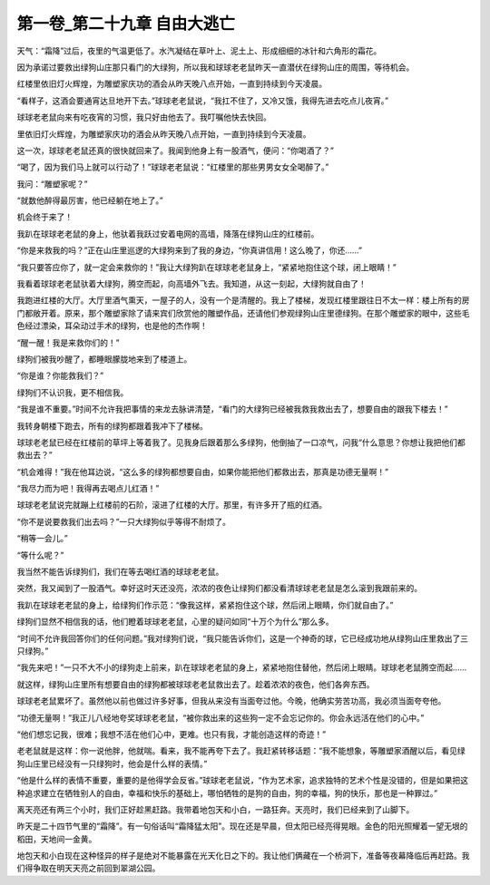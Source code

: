 第一卷_第二十九章 自由大逃亡
==============================

天气：“霜降”过后，夜里的气温更低了。水汽凝结在草叶上、泥土上、形成细细的冰针和六角形的霜花。

因为承诺过要救出绿狗山庄那只看门的大绿狗，所以我和球球老老鼠昨天一直潜伏在绿狗山庄的周围，等待机会。

红楼里依旧灯火辉煌，为雕塑家庆功的酒会从昨天晚八点开始，一直到持续到今天凌晨。

“看样子，这酒会要通宵达旦地开下去。”球球老老鼠说，“我扛不住了，又冷又饿，我得先进去吃点儿夜宵。”

球球老老鼠向来有吃夜宵的习惯，我只好由他去了。我叮嘱他快去快回。

里依旧灯火辉煌，为雕塑家庆功的酒会从昨天晚八点开始，一直到持续到今天凌晨。

这一次，球球老老鼠还真的很快就回来了。我闻到他身上有一股酒气，便问：“你喝酒了？”

“喝了，因为我们马上就可以行动了！”球球老老鼠说：“红楼里的那些男男女女全喝醉了。”

我问：“雕塑家呢？”

“就数他醉得最厉害，他已经躺在地上了。”

机会终于来了！

我趴在球球老老鼠的身上，他驮着我跃过安着电网的高墙，降落在绿狗山庄的红楼前。

“你是来救我的吗？”正在山庄里巡逻的大绿狗来到了我的身边，“你真讲信用！这么晚了，你还......”

“我只要答应你了，就一定会来救你的！”我让大绿狗趴在球球老老鼠身上，“紧紧地抱住这个球，闭上眼睛！”

我看着球球老老鼠驮着大绿狗，腾空而起，向高墙外飞去。我知道，从这一刻起，大绿狗就自由了！

我跑进红楼的大厅。大厅里酒气熏天，一屋子的人，没有一个是清醒的。我上了楼梯，发现红楼里跟往日不太一样：楼上所有的房门都敞开着。原来，那个雕塑家除了请来宾们欣赏他的雕塑作品，还请他们参观绿狗山庄里德绿狗。在那个雕塑家的眼中，这些毛色经过漂染，耳朵动过手术的绿狗，也是他的杰作啊！

“醒一醒！我是来救你们的！”

绿狗们被我吵醒了，都睡眼朦胧地来到了楼道上。

“你是谁？你能救我们？”

绿狗们不认识我，更不相信我。

“我是谁不重要。”时间不允许我把事情的来龙去脉讲清楚，“看门的大绿狗已经被我救我救出去了，想要自由的跟我下楼去！”

我转身朝楼下跑去，所有的绿狗都跟着我冲下了楼梯。

球球老老鼠已经在红楼前的草坪上等着我了。见我身后跟着那么多绿狗，他倒抽了一口凉气，问我“什么意思？你想让我把他们都救出去？”

“机会难得！”我在他耳边说，“这么多的绿狗都想要自由，如果你能把他们都救出去，那真是功德无量啊！”

“我尽力而为吧！我得再去喝点儿红酒！”

球球老老鼠说完就蹦上红楼前的石阶，滚进了红楼的大厅。那里，有许多开了瓶的红酒。

“你不是说要救我们出去吗？”一只大绿狗似乎等得不耐烦了。

“稍等一会儿。”

“等什么呢？”

我当然不能告诉绿狗们，我们在等去喝红酒的球球老老鼠。

突然，我又闻到了一股酒气。幸好这时天还没亮，浓浓的夜色让绿狗们都没看清球球老老鼠是怎么滚到我跟前来的。

我趴在球球老老鼠的身上，给绿狗们作示范：“像我这样，紧紧抱住这个球，然后闭上眼睛，你们就自由了。”

绿狗们显然不相信我的话，他们瞪着球球老老鼠，心里的疑问如同“十万个为什么”那么多。

“时间不允许我回答你们的任何问题。”我对绿狗们说，“我只能告诉你们，这是一个神奇的球，它已经成功地从绿狗山庄里救出了三只绿狗。”

“我先来吧！”一只不大不小的绿狗走上前来，趴在球球老老鼠的身上，紧紧地抱住替他，然后闭上眼睛。球球老老鼠腾空而起......

就这样，绿狗山庄里所有想要自由的绿狗都被球球老老鼠救出去了。趁着浓浓的夜色，他们各奔东西。

球球老老鼠累坏了。虽然他以前也做过许多好事，但我从来没有当面夸过他。今晚，他确实劳苦功高，我必须当面夸夸他。

“功德无量啊！”我正儿八经地夸奖球球老老鼠，“被你救出来的这些狗一定不会忘记你的。你会永远活在他们的心中。”

“他们想忘记我，很难；我想不活在他们心中，更难。也只有我，才能创造这样的奇迹！”

老老鼠就是这样：你一说他胖，他就喘。看来，我不能再夸下去了。我赶紧转移话题：“我不能想象，等雕塑家酒醒以后，看见绿狗山庄里已经没有一只绿狗时，他会是什么样的表情。”

“他是什么样的表情不重要，重要的是他得学会反省。”球球老老鼠说，“作为艺术家，追求独特的艺术个性是没错的，但是如果把这种追求建立在牺牲别人的自由，幸福和快乐的基础上，哪怕牺牲的是狗的自由，狗的幸福，狗的快乐，那也是一种罪过。”

离天亮还有两三个小时，我们正好趁黑赶路。我带着地包天和小白，一路狂奔。天亮时，我们已经来到了山脚下。

昨天是二十四节气里的“霜降”。有一句俗话叫“霜降猛太阳”。现在还是早晨，但太阳已经亮得晃眼。金色的阳光照耀着一望无垠的稻田，天地间一金黄。

地包天和小白现在这种怪异的样子是绝对不能暴露在光天化日之下的。我让他们俩藏在一个桥洞下，准备等夜幕降临后再赶路。我们得争取在明天天亮之前回到翠湖公园。

